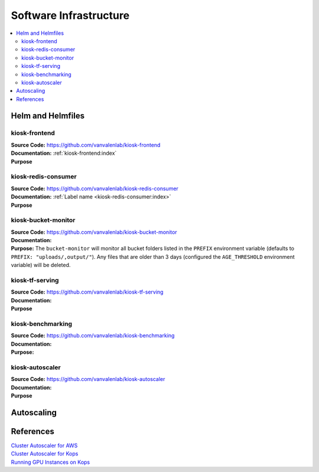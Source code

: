 .. _SOFTWARE_INFRASTRUCTURE:

Software Infrastructure
=======================

.. contents:: :local:

.. todo::

    Write description of the various components of the kiosk and how they work together

.. todo::

    Add image of software architecture

.. todo::

    Description of hwo data flows through the different components of the consumer.

Helm and Helmfiles
------------------

kiosk-frontend
^^^^^^^^^^^^^^
| **Source Code:** https://github.com/vanvalenlab/kiosk-frontend
| **Documentation:** :ref:`kiosk-frontend:index`
| **Purpose**

kiosk-redis-consumer
^^^^^^^^^^^^^^^^^^^^
| **Source Code:** https://github.com/vanvalenlab/kiosk-redis-consumer
| **Documentation:** :ref:`Label name <kiosk-redis-consumer:index>`
| **Purpose**

kiosk-bucket-monitor
^^^^^^^^^^^^^^^^^^^^
| **Source Code:** https://github.com/vanvalenlab/kiosk-bucket-monitor
| **Documentation:**
| **Purpose:** The ``bucket-monitor`` will monitor all bucket folders listed in the ``PREFIX`` environment variable (defaults to ``PREFIX: "uploads/,output/"``). Any files that are older than 3 days (configured the ``AGE_THRESHOLD`` environment variable) will be deleted.

kiosk-tf-serving
^^^^^^^^^^^^^^^^
| **Source Code:** https://github.com/vanvalenlab/kiosk-tf-serving
| **Documentation:**
| **Purpose**

kiosk-benchmarking
^^^^^^^^^^^^^^^^^^
| **Source Code:** https://github.com/vanvalenlab/kiosk-benchmarking
| **Documentation:**
| **Purpose:**

kiosk-autoscaler
^^^^^^^^^^^^^^^^
| **Source Code:** https://github.com/vanvalenlab/kiosk-autoscaler
| **Documentation:**
| **Purpose**

Autoscaling
-----------

.. todo::

    Explain how autoscaling works and relevant parameters

References
----------
| `Cluster Autoscaler for AWS <https://github.com/kubernetes/autoscaler/tree/master/cluster-autoscaler/cloudprovider/aws>`_
| `Cluster Autoscaler for Kops <https://github.com/kubernetes/kops/blob/master/addons/cluster-autoscaler/>`_
| `Running GPU Instances on Kops <https://github.com/brunsgaard/kops-nvidia-docker-installer>`_
